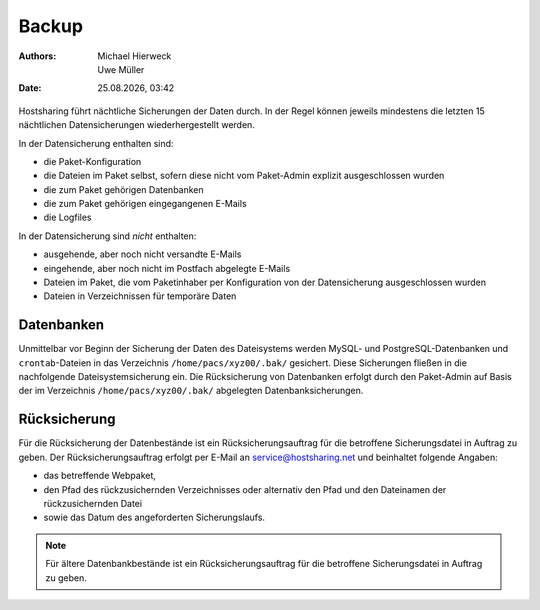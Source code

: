 ======
Backup
======

.. |date| date:: %d.%m.%Y 
.. |time| date:: %H:%M  
   
:Authors: - Michael Hierweck
          - Uwe Müller  
   
:Date: |date|, |time|


Hostsharing führt nächtliche Sicherungen der Daten durch. In der Regel können jeweils mindestens die letzten 15 nächtlichen Datensicherungen wiederhergestellt werden. 

In der Datensicherung enthalten sind:

* die Paket-Konfiguration
* die Dateien im Paket selbst, sofern diese nicht vom Paket-Admin explizit ausgeschlossen wurden
* die zum Paket gehörigen Datenbanken
* die zum Paket gehörigen eingegangenen E-Mails
* die Logfiles

In der Datensicherung sind *nicht* enthalten:

* ausgehende, aber noch nicht versandte E-Mails
* eingehende, aber noch nicht im Postfach abgelegte E-Mails
* Dateien im Paket, die vom Paketinhaber per Konfiguration von der Datensicherung ausgeschlossen wurden
* Dateien in Verzeichnissen für temporäre Daten


Datenbanken
-----------

Unmittelbar vor Beginn der Sicherung der Daten des Dateisystems werden MySQL- und PostgreSQL-Datenbanken und ``crontab``-Dateien in das Verzeichnis ``/home/pacs/xyz00/.bak/`` gesichert. Diese Sicherungen fließen in die nachfolgende Dateisystemsicherung ein.
Die Rücksicherung von Datenbanken erfolgt durch den Paket-Admin auf Basis der im Verzeichnis ``/home/pacs/xyz00/.bak/`` abgelegten Datenbanksicherungen.


Rücksicherung
-------------

Für die Rücksicherung der Datenbestände ist ein Rücksicherungsauftrag für die betroffene Sicherungsdatei in Auftrag zu geben.
Der Rücksicherungsauftrag erfolgt per E-Mail an service@hostsharing.net und beinhaltet folgende Angaben:

* das betreffende Webpaket,
* den Pfad des rückzusichernden Verzeichnisses oder alternativ den Pfad und den Dateinamen der rückzusichernden Datei
* sowie das Datum des angeforderten Sicherungslaufs.


.. note::

        Für ältere Datenbankbestände ist ein Rücksicherungsauftrag für die betroffene Sicherungsdatei in Auftrag zu geben.
